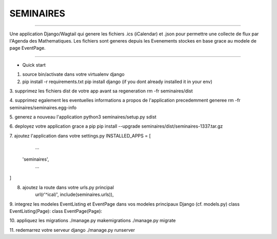 =====
SEMINAIRES
=====

-----------

Une application Django/Wagtail qui genere les fichiers .ics (iCalendar) et .json pour permettre une collecte de flux par l'Agenda des Mathematiques. Les fichiers sont generes depuis les Evenements stockes en base grace au modele de page EventPage.

-----------

- Quick start

1. source bin/activate dans votre virtualenv django

2. pip install -r requirements.txt
   pip install django (if you dont already installed it in your env)

3. supprimez les fichiers dist de votre app avant sa regeneration
rm -fr seminaires/dist

4. supprimez egalement les eventuelles informations a propos de l'application precedemment generee
rm -fr seminaires/seminaires.egg-info

5. generez a nouveau l'application
python3 seminaires/setup.py sdist

6. deployez votre application grace a pip
pip install --upgrade seminaires/dist/seminaires-1337.tar.gz

7. ajoutez l'application dans votre settings.py
INSTALLED_APPS = [
	...
    'seminaires',
	...
]

8. ajoutez la route dans votre urls.py principal
    url(r'^ical/', include(seminaires.urls)),

9. integrez les modeles EventListing et EventPage dans vos modeles principaux Django (cf. models.py)
class EventListing(Page):
class EventPage(Page):

10. appliquez les migrations
./manage.py makemigrations
./manage.py migrate

11. redemarrez votre serveur django
./manage.py runserver

